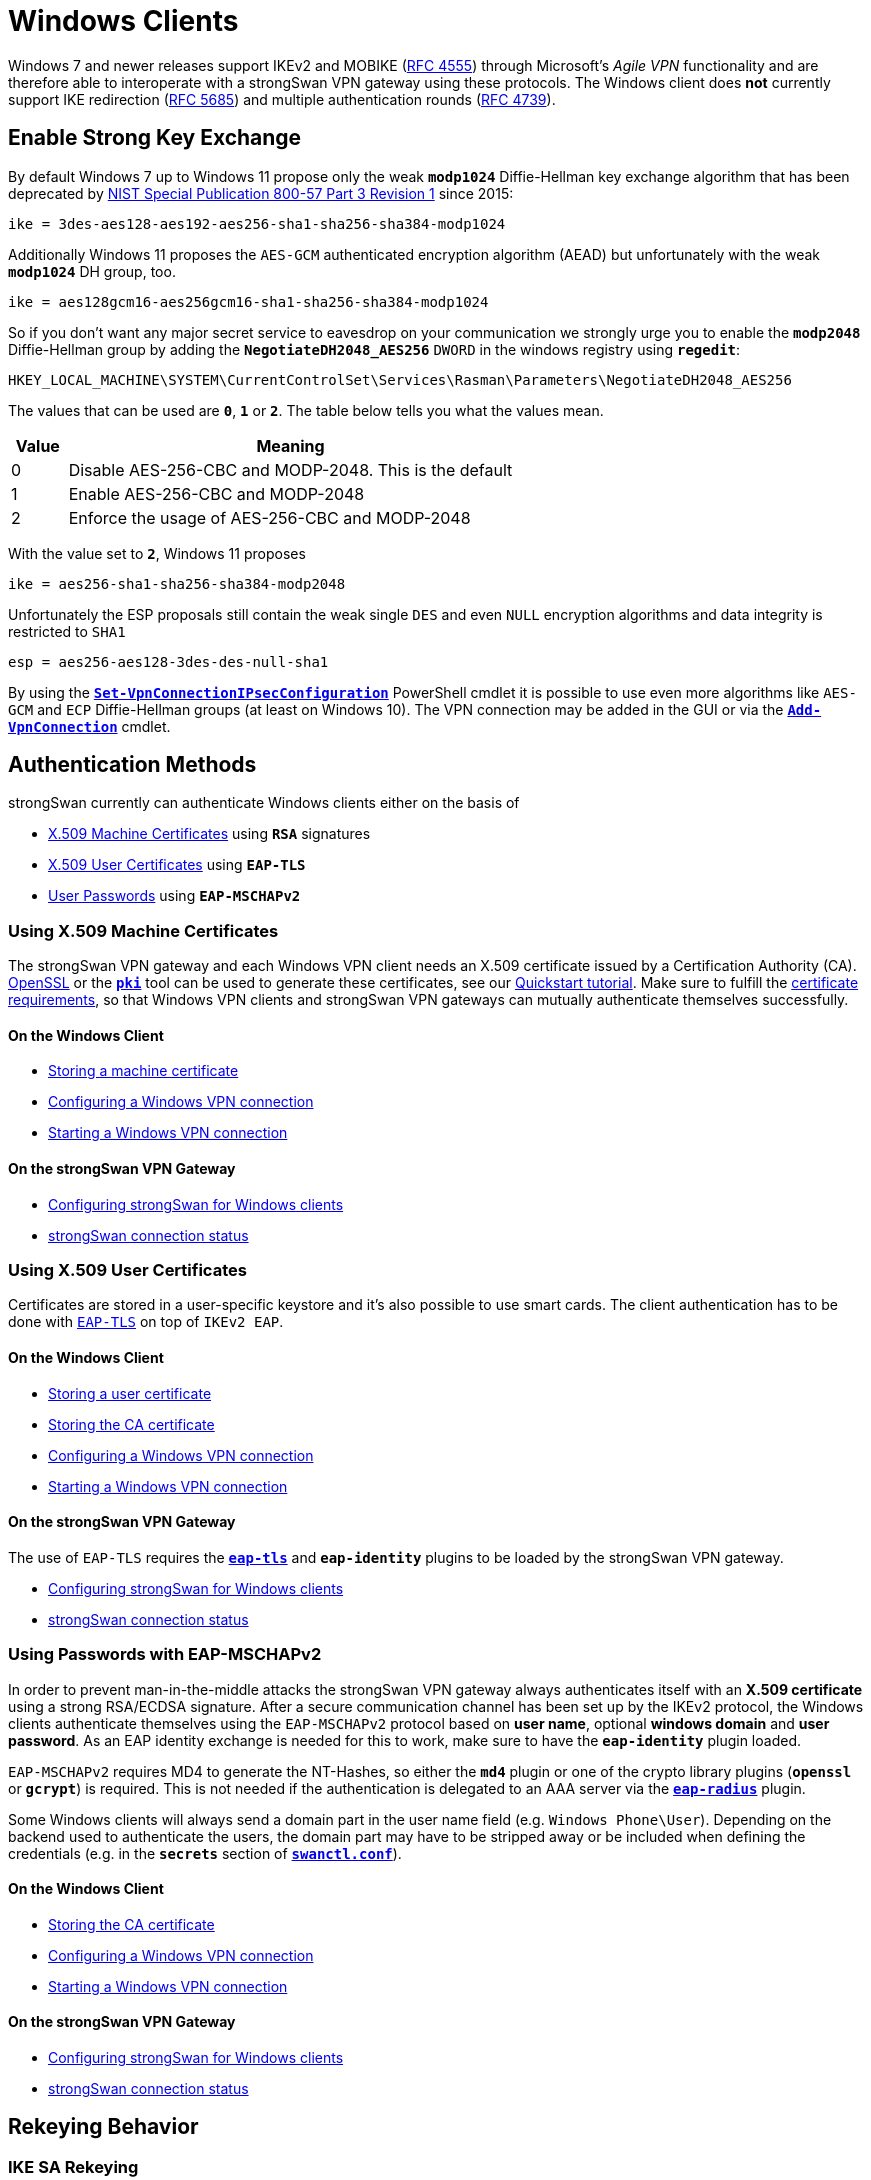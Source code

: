 = Windows Clients

:QUT:     https://www.qut.edu.au/
:OPENSSL: https://www.openssl.org/
:NIST:    https://nvlpubs.nist.gov/nistpubs/SpecialPublications/NIST.SP.800-57Pt3r1.pdf
:PWSH:    https://docs.microsoft.com/en-us/powershell/module/vpnclient
:IANA:    https://www.iana.org/assignments/ipv6-address-space/
:IETF:    https://datatracker.ietf.org/doc/html
:RFC4555: {IETF}/rfc4555
:RFC4739: {IETF}/rfc4739
:RFC5685: {IETF}/rfc5685

Windows 7 and newer releases support IKEv2 and MOBIKE ({RFC4555}[RFC 4555]) through
Microsoft's _Agile VPN_ functionality and are therefore able to interoperate with
a strongSwan VPN gateway using these protocols. The Windows client does *not*
currently support IKE redirection ({RFC5685}[RFC 5685]) and multiple authentication
rounds ({RFC4739}[RFC 4739]).

[#strong_ke]
== Enable Strong Key Exchange

By default Windows 7 up to Windows 11 propose only the weak `*modp1024*`
Diffie-Hellman key exchange algorithm that has been deprecated by
{NIST}[NIST Special Publication 800-57 Part 3 Revision 1] since 2015:

 ike = 3des-aes128-aes192-aes256-sha1-sha256-sha384-modp1024

Additionally Windows 11 proposes the `AES-GCM` authenticated encryption algorithm
(AEAD) but unfortunately with the weak `*modp1024*` DH group, too.

 ike = aes128gcm16-aes256gcm16-sha1-sha256-sha384-modp1024

So if you don't want any major secret service to eavesdrop on your communication
we strongly urge you to enable the `*modp2048*` Diffie-Hellman group by adding the
`*NegotiateDH2048_AES256*` `DWORD` in the windows registry using `*regedit*`:

 HKEY_LOCAL_MACHINE\SYSTEM\CurrentControlSet\Services\Rasman\Parameters\NegotiateDH2048_AES256

The values that can be used are `*0*`, `*1*` or `*2*`. The table below tells you
what the values mean.

[cols="1,8"]
|===
|Value |Meaning

| 0    |Disable AES-256-CBC and MODP-2048. This is the default

| 1    | Enable AES-256-CBC and MODP-2048

| 2    | Enforce the usage of AES-256-CBC and MODP-2048
|===

With the value set to `*2*`, Windows 11 proposes

 ike = aes256-sha1-sha256-sha384-modp2048

Unfortunately the ESP proposals still contain the weak single `DES` and even
`NULL` encryption algorithms and data integrity is restricted to `SHA1`

 esp = aes256-aes128-3des-des-null-sha1

By using the
{PWSH}/set-vpnconnectionipsecconfiguration[`*Set-VpnConnectionIPsecConfiguration*`]
PowerShell cmdlet it is possible to use even more algorithms like `AES-GCM` and `ECP`
Diffie-Hellman groups (at least on Windows 10). The VPN connection may be added in
the GUI or via the {PWSH}/add-vpnconnection[`*Add-VpnConnection*`] cmdlet.

== Authentication Methods

strongSwan currently can authenticate Windows clients either on the basis of

* xref:#_using_x_509_machine_certificates[X.509 Machine Certificates] using `*RSA*` signatures

* xref:#_using_x_509_user_certificates[X.509 User Certificates] using `*EAP-TLS*`

* xref:#_using_passwords_with_eap_mschapv2[User Passwords] using `*EAP-MSCHAPv2*`

=== Using X.509 Machine Certificates

The strongSwan VPN gateway and each Windows VPN client needs an X.509 certificate
issued by a Certification Authority (CA). {OPENSSL}[OpenSSL] or the
xref:pki/pki.adoc[`*pki*`] tool can be used to generate these certificates, see
our xref:pki/pkiQuickstart.adoc[Quickstart tutorial]. Make sure to fulfill the
xref:./windowsCertRequirements.adoc[certificate requirements], so that Windows
VPN clients and strongSwan VPN gateways can mutually authenticate themselves
successfully.

==== On the Windows Client

* xref:./windowsMachineCert.adoc[Storing a machine certificate]

* xref:./windowsMachineConf.adoc[Configuring a Windows VPN connection]

* xref:./windowsMachineConnect.adoc[Starting a Windows VPN connection]

==== On the strongSwan VPN Gateway

* xref:./windowsMachineServerConf.adoc[Configuring strongSwan for Windows clients]

* xref:./windowsMachineServerStatus.adoc[strongSwan connection status]

=== Using X.509 User Certificates

Certificates are stored in a user-specific keystore and it's also possible to
use smart cards. The client authentication has to be done with
xref:plugins/eap-tls.adoc[`EAP-TLS`] on top of `IKEv2 EAP`.

==== On the Windows Client

* xref:./windowsUserCert.adoc[Storing a user certificate]

* xref:./windowsCaCert.adoc[Storing the CA certificate]

* xref:./windowsUserConf.adoc[Configuring a Windows VPN connection]

* xref:./windowsUserConnect.adoc[Starting a Windows VPN connection]

==== On the strongSwan VPN Gateway

The use of `EAP-TLS` requires the xref:plugins/eap-tls.adoc[`*eap-tls*`] and
`*eap-identity*` plugins to be loaded by the strongSwan VPN gateway.

* xref:./windowsUserServerConf.adoc[Configuring strongSwan for Windows clients]

* xref:./windowsUserServerStatus.adoc[strongSwan connection status]

=== Using Passwords with EAP-MSCHAPv2

In order to prevent man-in-the-middle attacks the strongSwan VPN gateway always
authenticates itself with an *X.509 certificate* using a strong RSA/ECDSA signature.
After a secure communication channel has been set up by the IKEv2 protocol, the
Windows clients authenticate themselves using the `EAP-MSCHAPv2` protocol based
on *user name*, optional *windows domain* and *user password*. As an EAP identity
exchange is needed for this to work, make sure to have the `*eap-identity*` plugin
loaded.

`EAP-MSCHAPv2` requires MD4 to generate the NT-Hashes, so either the `*md4*` plugin
or one of the crypto library plugins (`*openssl*` or `*gcrypt*`) is required. This
is not needed if the authentication is delegated to an AAA server via
the xref:plugins/eap-radius.adoc[`*eap-radius*`] plugin.

Some Windows clients will always send a domain part in the user name field (e.g.
`Windows Phone\User`). Depending on the backend used to authenticate the users,
the domain part may have to be stripped away or be included when defining the
credentials (e.g. in the `*secrets*` section of
xref:swanctl/swanctlConf.adoc#_secrets[`*swanctl.conf*`]).

==== On the Windows Client

* xref:./windowsCaCert.adoc[Storing the CA certificate]

* xref:./windowsEapConf.adoc[Configuring a Windows VPN connection]

* xref:./windowsEapConnect.adoc[Starting a Windows VPN connection]

==== On the strongSwan VPN Gateway

* xref:./windowsEapServerConf.adoc[Configuring strongSwan for Windows clients]

* xref:./windowsEapServerStatus.adoc[strongSwan connection status]

== Rekeying Behavior

=== IKE SA Rekeying

The Windows client supports IKE_SA rekeying but can't handle unsupported Diffie
Hellman groups. If a strongSwan gateway initiates an IKE_SA rekeying, it must use
`*modp2048*` as the DH group in the first attempt, otherwise rekeying fails.
You can achieve this by setting `*modp2048*` as the first (or only) DH group in
the gateways `*ike*` proposal of the VPN gateway.

=== CHILD SA Rekeying

Rekeying CHILD_SAs is also supported by the Windows client. For some reason, a
client behind NAT does not accept a rekeying attempt and rejects it with a
Microsoft specific notify `*12345*` containing an error code
`ERROR_IPSEC_IKE_INVALID_SITUATION`.

To work around the issue, let the client initiate the rekeying by setting

  connections.<conn>.children.<child>.rekey_time = 0

on the strongSwan VPN gateway.

== Bugs and Features

=== IKEv2 Fragmentation

IKEv2 fragmentation is supported since the v1803 release of Windows 10 and Windows
Server. All versions of Windows also support the proprietary IKEv1 fragmentation.

=== Split Routing since Windows 10

Microsoft changed the Windows 10 VPN routing behavior for new VPN connections.
Option "Use default gateway on remote network option" in the Advanced TCP/IP settings
of the VPN connection is now disabled by default but can be enabled if desired.
Fortunately Windows sends a DHCP request upon connection and add routes supplied
in option `*249*` of the DHCP reply.

Sample configuration file for dnsmasq:
----
dhcp-vendorclass=set:msipsec,MSFT 5.0
dhcp-range=tag:msipsec,192.168.103.0,static
dhcp-option=tag:msipsec,6
dhcp-option=tag:msipsec,249, 0.0.0.0/1,0.0.0.0, 128.0.0.0/1,0.0.0.0
----
where `*192.168.103.0*` is your (internal) network. It pushes two separate routes
which cover the entire IPv4 range. Gateway could be anything (set to `*0.0.0.0*`
in an example) as it is ignored by Windows. Note that you can't ignore DHCP routes
in Windows.

=== IPv6

Windows doesn't add an IPv6 route by default. There are two workarounds:

* Add a permanent default route manually using the following or a similar command
+
----
netsh interface ipv6 add route ::/0 interface=27
----
+
where `*27*` is your IKEv2 interface ID or
+
----
netsh interface ipv6 add route ::/0 interface="<interface name>"
----
to avoid problems with interface ID change between reboots.

* On Windows 10 and presumably all future versions where PowerShell is available,
  you can use MS PowerShell
  {PWSH}/add-vpnconnectionroute[`*Add-VpnConnectionRoute*`] cmdlet. This cmdlet
  will not allow you add default route `0::/0`. However in most cases you do not
  really need a default route over VPN. Current (as of 2/2020)
  {IANA}[IANA IPv6 space assignment] specifies only the `2000::/3` block as Global
  Unicast, and adding this prefix is perfectly sufficient for routing all traffic
  over the VPN interface. Cmdlet will will take care of adding the route upon VPN
  connection and also removing it upon disconnection. Also, unlike `*netsh*`, this
  usually does not require administrator privileges and is fully integrated with
  the Windows GUI, saving you trouble with batch files.
+
----
Add-VpnConnectionRoute -ConnectionName "<interface name>" -DestinationPrefix "2000::/3"
----

=== Serving different IDs/Domain names

The native Windows VPN Client does not send a responder identity (IDr) when
initiating an IKE_SA, so two connection configurations can only be distinguished
if their authentication type differs or the clients send different certificate for
the different certificates' root CAs.

=== Accessing the VPN server via VPN

Windows doesn't seem to be able to reach the VPN server's physical IP address
(to which the IKE_SA was established) via VPN connection. To access the server via
VPN, use any other IP address that is assigned to it and included in the traffic
selector (if necessary, assign an IP address to any local interface and maybe
adjust the traffic selector).
